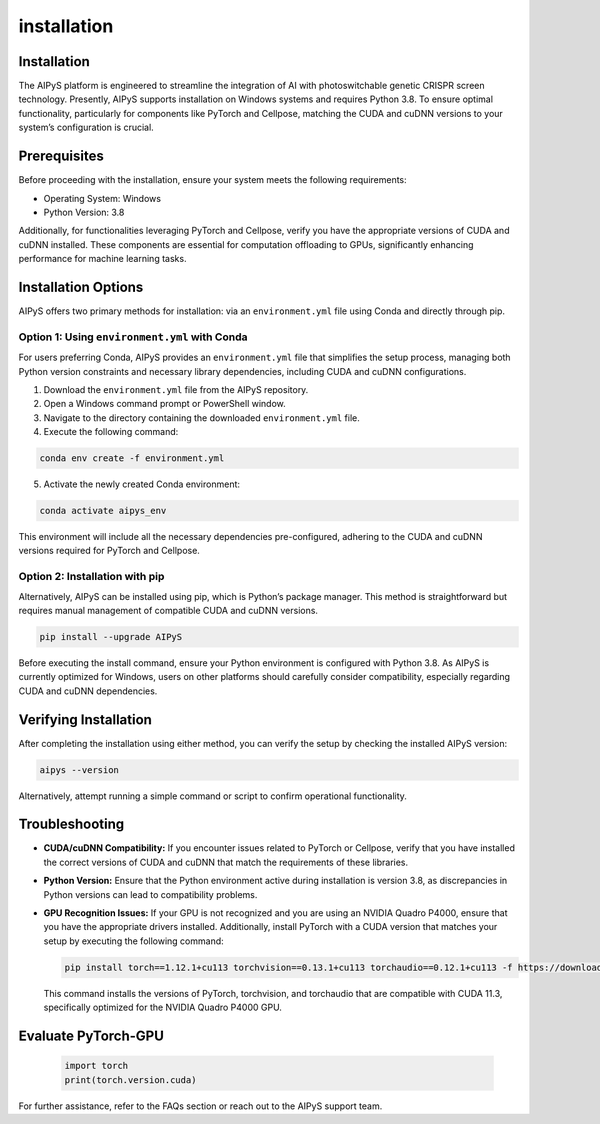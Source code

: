 installation
============

Installation
------------

The AIPyS platform is engineered to streamline the integration of AI with photoswitchable genetic CRISPR screen technology. Presently, AIPyS supports installation on Windows systems and requires Python 3.8. To ensure optimal functionality, particularly for components like PyTorch and Cellpose, matching the CUDA and cuDNN versions to your system’s configuration is crucial.

Prerequisites
-------------

Before proceeding with the installation, ensure your system meets the following requirements:

- Operating System: Windows
- Python Version: 3.8

Additionally, for functionalities leveraging PyTorch and Cellpose, verify you have the appropriate versions of CUDA and cuDNN installed. These components are essential for computation offloading to GPUs, significantly enhancing performance for machine learning tasks.

Installation Options
--------------------

AIPyS offers two primary methods for installation: via an ``environment.yml`` file using Conda and directly through pip.

Option 1: Using ``environment.yml`` with Conda
~~~~~~~~~~~~~~~~~~~~~~~~~~~~~~~~~~~~~~~~~~~~~~

For users preferring Conda, AIPyS provides an ``environment.yml`` file that simplifies the setup process, managing both Python version constraints and necessary library dependencies, including CUDA and cuDNN configurations.

1. Download the ``environment.yml`` file from the AIPyS repository.
2. Open a Windows command prompt or PowerShell window.
3. Navigate to the directory containing the downloaded ``environment.yml`` file.
4. Execute the following command:

.. code-block:: bash

   conda env create -f environment.yml

5. Activate the newly created Conda environment:

.. code-block:: bash

   conda activate aipys_env

This environment will include all the necessary dependencies pre-configured, adhering to the CUDA and cuDNN versions required for PyTorch and Cellpose.

Option 2: Installation with pip
~~~~~~~~~~~~~~~~~~~~~~~~~~~~~~~

Alternatively, AIPyS can be installed using pip, which is Python’s package manager. This method is straightforward but requires manual management of compatible CUDA and cuDNN versions.

.. code-block:: bash

   pip install --upgrade AIPyS

Before executing the install command, ensure your Python environment is configured with Python 3.8. As AIPyS is currently optimized for Windows, users on other platforms should carefully consider compatibility, especially regarding CUDA and cuDNN dependencies.

Verifying Installation
----------------------

After completing the installation using either method, you can verify the setup by checking the installed AIPyS version:

.. code-block:: bash

   aipys --version

Alternatively, attempt running a simple command or script to confirm operational functionality.

Troubleshooting
---------------

- **CUDA/cuDNN Compatibility:** If you encounter issues related to PyTorch or Cellpose, verify that you have installed the correct versions of CUDA and cuDNN that match the requirements of these libraries.
- **Python Version:** Ensure that the Python environment active during installation is version 3.8, as discrepancies in Python versions can lead to compatibility problems.
- **GPU Recognition Issues:** If your GPU is not recognized and you are using an NVIDIA Quadro P4000, ensure that you have the appropriate drivers installed. Additionally, install PyTorch with a CUDA version that matches your setup by executing the following command:

  .. code-block:: bash

     pip install torch==1.12.1+cu113 torchvision==0.13.1+cu113 torchaudio==0.12.1+cu113 -f https://download.pytorch.org/whl/torch_stable.html

  This command installs the versions of PyTorch, torchvision, and torchaudio that are compatible with CUDA 11.3, specifically optimized for the NVIDIA Quadro P4000 GPU.

Evaluate PyTorch-GPU
--------------------

  .. code-block:: python

      import torch 
      print(torch.version.cuda)  



For further assistance, refer to the FAQs section or reach out to the AIPyS support team.
